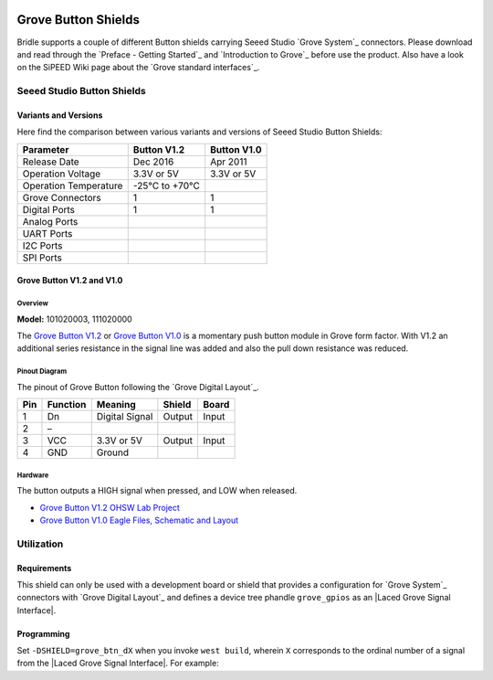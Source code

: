 .. image:: /images/seeed_grove.png
   :align: right

.. _grove_button_shield:

Grove Button Shields
####################

Bridle supports a couple of different Button shields carrying Seeed Studio
`Grove System`_ connectors. Please download and read through the
`Preface - Getting Started`_ and `Introduction to Grove`_ before
use the product. Also have a look on the SiPEED Wiki page about the
`Grove standard interfaces`_.

Seeed Studio Button Shields
***************************

Variants and Versions
=====================

Here find the comparison between various variants and versions of Seeed Studio
Button Shields:

+-----------------------+--------------+--------------+
| Parameter             | Button V1.2  | Button V1.0  |
+=======================+==============+==============+
| Release Date          | Dec 2016     | Apr 2011     |
+-----------------------+--------------+--------------+
| Operation Voltage     | 3.3V or 5V   | 3.3V or 5V   |
+-----------------------+--------------+--------------+
| Operation Temperature | -25℃ to +70℃ |              |
+-----------------------+--------------+--------------+
| Grove Connectors      | 1            | 1            |
+-----------------------+--------------+--------------+
| Digital Ports         | 1            | 1            |
+-----------------------+--------------+--------------+
| Analog Ports          |              |              |
+-----------------------+--------------+--------------+
| UART Ports            |              |              |
+-----------------------+--------------+--------------+
| I2C Ports             |              |              |
+-----------------------+--------------+--------------+
| SPI Ports             |              |              |
+-----------------------+--------------+--------------+

Grove Button V1.2 and V1.0
==========================

Overview
--------

**Model:** 101020003, 111020000

The `Grove Button V1.2`_ or `Grove Button V1.0`_ is a momentary push button
module in Grove form factor. With V1.2 an additional series resistance in the
signal line was added and also the pull down resistance was reduced.

.. figure:: seeed_grove_button.jpg
   :align: center
   :alt: SEEED_GROVE_BUTTON

Pinout Diagram
--------------

The pinout of Grove Button following the `Grove Digital Layout`_.

+-----+----------+----------------+--------+--------+
| Pin | Function | Meaning        | Shield | Board  |
+=====+==========+================+========+========+
|  1  | Dn       | Digital Signal | Output | Input  |
+-----+----------+----------------+--------+--------+
|  2  | –        |                |        |        |
+-----+----------+----------------+--------+--------+
|  3  | VCC      | 3.3V or 5V     | Output | Input  |
+-----+----------+----------------+--------+--------+
|  4  | GND      | Ground         |        |        |
+-----+----------+----------------+--------+--------+

Hardware
--------

The button outputs a HIGH signal when pressed, and LOW when released.

- `Grove Button V1.2 OHSW Lab Project`_
- `Grove Button V1.0 Eagle Files, Schematic and Layout`_

Utilization
***********

Requirements
============

This shield can only be used with a development board or shield that provides
a configuration for `Grove System`_ connectors with `Grove Digital Layout`_
and defines a device tree phandle ``grove_gpios`` as an
|Laced Grove Signal Interface|.

Programming
===========

Set ``-DSHIELD=grove_btn_dX`` when you invoke ``west build``, wherein ``X``
corresponds to the ordinal number of a signal from the
|Laced Grove Signal Interface|. For example:

.. zephyr-app-commands::
   :app: bridle/samples/helloshell
   :build-dir: helloshell-seeed_grove_base_v2-grove_btn_d4
   :board: mimxrt1060_evkb
   :shield: "seeed_grove_base_v2 grove_btn_d4"
   :goals: build flash
   :west-args: -p auto
   :host-os: unix
   :tool: all

.. ...........................................................................

.. _`Grove Button V1.2`:
   https://wiki.seeedstudio.com/Grove-Button

.. _`Grove Button V1.2 OHSW Lab Project`:
   https://oshwlab.com/Seeed/Grove_Button_v1_2-f0f9f212fcee460ebe3703dab813e5c4

.. _`Grove Button V1.0`:
   https://seeeddoc.github.io/Grove-Button

.. _`Grove Button V1.0 Eagle Files, Schematic and Layout`:
   https://files.seeedstudio.com/wiki/Grove_Button/resources/Grove_-_Button_v1.0_Source_File.zip

.. |Laced Grove Signal Interface| replace::
   :dtcompatible:`Laced Grove Signal Interface <seeed,grove-laced-if>`
